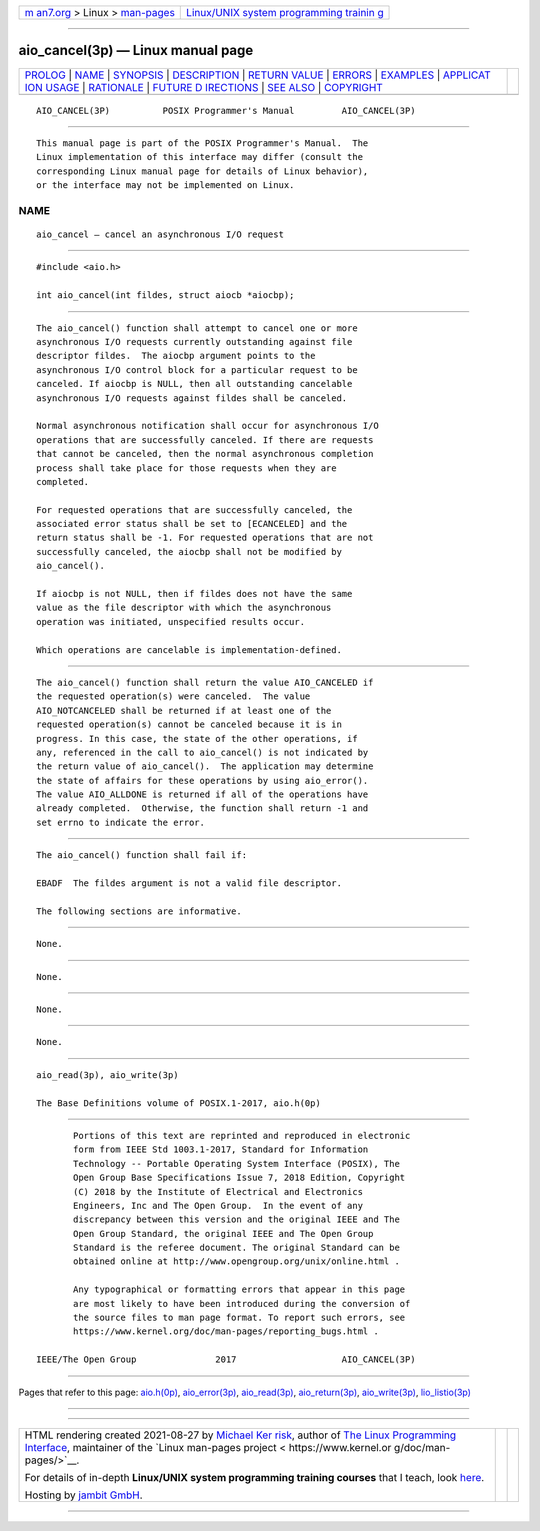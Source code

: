 .. container:: page-top

.. container:: nav-bar

   +----------------------------------+----------------------------------+
   | `m                               | `Linux/UNIX system programming   |
   | an7.org <../../../index.html>`__ | trainin                          |
   | > Linux >                        | g <http://man7.org/training/>`__ |
   | `man-pages <../index.html>`__    |                                  |
   +----------------------------------+----------------------------------+

--------------

aio_cancel(3p) — Linux manual page
==================================

+-----------------------------------+-----------------------------------+
| `PROLOG <#PROLOG>`__ \|           |                                   |
| `NAME <#NAME>`__ \|               |                                   |
| `SYNOPSIS <#SYNOPSIS>`__ \|       |                                   |
| `DESCRIPTION <#DESCRIPTION>`__ \| |                                   |
| `RETURN VALUE <#RETURN_VALUE>`__  |                                   |
| \| `ERRORS <#ERRORS>`__ \|        |                                   |
| `EXAMPLES <#EXAMPLES>`__ \|       |                                   |
| `APPLICAT                         |                                   |
| ION USAGE <#APPLICATION_USAGE>`__ |                                   |
| \| `RATIONALE <#RATIONALE>`__ \|  |                                   |
| `FUTURE D                         |                                   |
| IRECTIONS <#FUTURE_DIRECTIONS>`__ |                                   |
| \| `SEE ALSO <#SEE_ALSO>`__ \|    |                                   |
| `COPYRIGHT <#COPYRIGHT>`__        |                                   |
+-----------------------------------+-----------------------------------+
| .. container:: man-search-box     |                                   |
+-----------------------------------+-----------------------------------+

::

   AIO_CANCEL(3P)          POSIX Programmer's Manual         AIO_CANCEL(3P)


-----------------------------------------------------

::

          This manual page is part of the POSIX Programmer's Manual.  The
          Linux implementation of this interface may differ (consult the
          corresponding Linux manual page for details of Linux behavior),
          or the interface may not be implemented on Linux.

NAME
-------------------------------------------------

::

          aio_cancel — cancel an asynchronous I/O request


---------------------------------------------------------

::

          #include <aio.h>

          int aio_cancel(int fildes, struct aiocb *aiocbp);


---------------------------------------------------------------

::

          The aio_cancel() function shall attempt to cancel one or more
          asynchronous I/O requests currently outstanding against file
          descriptor fildes.  The aiocbp argument points to the
          asynchronous I/O control block for a particular request to be
          canceled. If aiocbp is NULL, then all outstanding cancelable
          asynchronous I/O requests against fildes shall be canceled.

          Normal asynchronous notification shall occur for asynchronous I/O
          operations that are successfully canceled. If there are requests
          that cannot be canceled, then the normal asynchronous completion
          process shall take place for those requests when they are
          completed.

          For requested operations that are successfully canceled, the
          associated error status shall be set to [ECANCELED] and the
          return status shall be -1. For requested operations that are not
          successfully canceled, the aiocbp shall not be modified by
          aio_cancel().

          If aiocbp is not NULL, then if fildes does not have the same
          value as the file descriptor with which the asynchronous
          operation was initiated, unspecified results occur.

          Which operations are cancelable is implementation-defined.


-----------------------------------------------------------------

::

          The aio_cancel() function shall return the value AIO_CANCELED if
          the requested operation(s) were canceled.  The value
          AIO_NOTCANCELED shall be returned if at least one of the
          requested operation(s) cannot be canceled because it is in
          progress. In this case, the state of the other operations, if
          any, referenced in the call to aio_cancel() is not indicated by
          the return value of aio_cancel().  The application may determine
          the state of affairs for these operations by using aio_error().
          The value AIO_ALLDONE is returned if all of the operations have
          already completed.  Otherwise, the function shall return -1 and
          set errno to indicate the error.


-----------------------------------------------------

::

          The aio_cancel() function shall fail if:

          EBADF  The fildes argument is not a valid file descriptor.

          The following sections are informative.


---------------------------------------------------------

::

          None.


---------------------------------------------------------------------------

::

          None.


-----------------------------------------------------------

::

          None.


---------------------------------------------------------------------------

::

          None.


---------------------------------------------------------

::

          aio_read(3p), aio_write(3p)

          The Base Definitions volume of POSIX.1‐2017, aio.h(0p)


-----------------------------------------------------------

::

          Portions of this text are reprinted and reproduced in electronic
          form from IEEE Std 1003.1-2017, Standard for Information
          Technology -- Portable Operating System Interface (POSIX), The
          Open Group Base Specifications Issue 7, 2018 Edition, Copyright
          (C) 2018 by the Institute of Electrical and Electronics
          Engineers, Inc and The Open Group.  In the event of any
          discrepancy between this version and the original IEEE and The
          Open Group Standard, the original IEEE and The Open Group
          Standard is the referee document. The original Standard can be
          obtained online at http://www.opengroup.org/unix/online.html .

          Any typographical or formatting errors that appear in this page
          are most likely to have been introduced during the conversion of
          the source files to man page format. To report such errors, see
          https://www.kernel.org/doc/man-pages/reporting_bugs.html .

   IEEE/The Open Group               2017                    AIO_CANCEL(3P)

--------------

Pages that refer to this page: `aio.h(0p) <../man0/aio.h.0p.html>`__, 
`aio_error(3p) <../man3/aio_error.3p.html>`__, 
`aio_read(3p) <../man3/aio_read.3p.html>`__, 
`aio_return(3p) <../man3/aio_return.3p.html>`__, 
`aio_write(3p) <../man3/aio_write.3p.html>`__, 
`lio_listio(3p) <../man3/lio_listio.3p.html>`__

--------------

--------------

.. container:: footer

   +-----------------------+-----------------------+-----------------------+
   | HTML rendering        |                       | |Cover of TLPI|       |
   | created 2021-08-27 by |                       |                       |
   | `Michael              |                       |                       |
   | Ker                   |                       |                       |
   | risk <https://man7.or |                       |                       |
   | g/mtk/index.html>`__, |                       |                       |
   | author of `The Linux  |                       |                       |
   | Programming           |                       |                       |
   | Interface <https:     |                       |                       |
   | //man7.org/tlpi/>`__, |                       |                       |
   | maintainer of the     |                       |                       |
   | `Linux man-pages      |                       |                       |
   | project <             |                       |                       |
   | https://www.kernel.or |                       |                       |
   | g/doc/man-pages/>`__. |                       |                       |
   |                       |                       |                       |
   | For details of        |                       |                       |
   | in-depth **Linux/UNIX |                       |                       |
   | system programming    |                       |                       |
   | training courses**    |                       |                       |
   | that I teach, look    |                       |                       |
   | `here <https://ma     |                       |                       |
   | n7.org/training/>`__. |                       |                       |
   |                       |                       |                       |
   | Hosting by `jambit    |                       |                       |
   | GmbH                  |                       |                       |
   | <https://www.jambit.c |                       |                       |
   | om/index_en.html>`__. |                       |                       |
   +-----------------------+-----------------------+-----------------------+

--------------

.. container:: statcounter

   |Web Analytics Made Easy - StatCounter|

.. |Cover of TLPI| image:: https://man7.org/tlpi/cover/TLPI-front-cover-vsmall.png
   :target: https://man7.org/tlpi/
.. |Web Analytics Made Easy - StatCounter| image:: https://c.statcounter.com/7422636/0/9b6714ff/1/
   :class: statcounter
   :target: https://statcounter.com/
